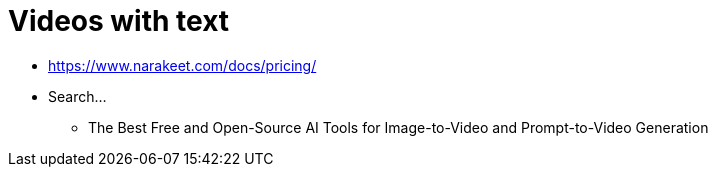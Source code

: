 = Videos with text

* https://www.narakeet.com/docs/pricing/

* Search...
** The Best Free and Open-Source AI Tools for Image-to-Video and Prompt-to-Video Generation